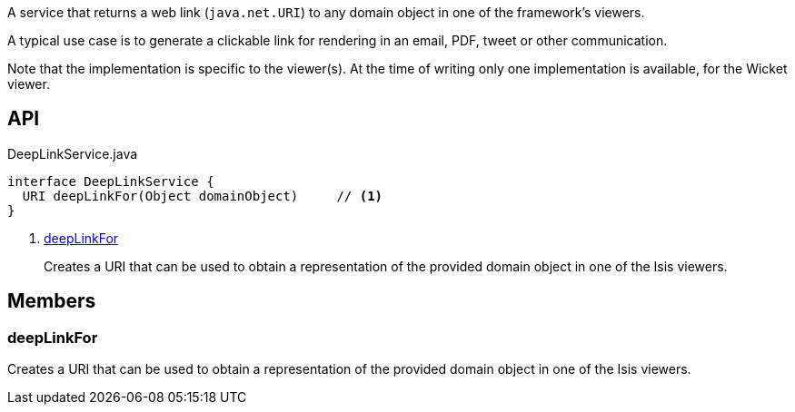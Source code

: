 :Notice: Licensed to the Apache Software Foundation (ASF) under one or more contributor license agreements. See the NOTICE file distributed with this work for additional information regarding copyright ownership. The ASF licenses this file to you under the Apache License, Version 2.0 (the "License"); you may not use this file except in compliance with the License. You may obtain a copy of the License at. http://www.apache.org/licenses/LICENSE-2.0 . Unless required by applicable law or agreed to in writing, software distributed under the License is distributed on an "AS IS" BASIS, WITHOUT WARRANTIES OR  CONDITIONS OF ANY KIND, either express or implied. See the License for the specific language governing permissions and limitations under the License.

A service that returns a web link (`java.net.URI`) to any domain object in one of the framework's viewers.

A typical use case is to generate a clickable link for rendering in an email, PDF, tweet or other communication.

Note that the implementation is specific to the viewer(s). At the time of writing only one implementation is available, for the Wicket viewer.

== API

[source,java]
.DeepLinkService.java
----
interface DeepLinkService {
  URI deepLinkFor(Object domainObject)     // <.>
}
----

<.> xref:#deepLinkFor[deepLinkFor]
+
--
Creates a URI that can be used to obtain a representation of the provided domain object in one of the Isis viewers.
--

== Members

[#deepLinkFor]
=== deepLinkFor

Creates a URI that can be used to obtain a representation of the provided domain object in one of the Isis viewers.

